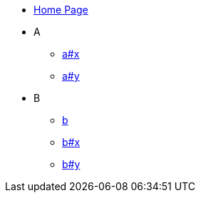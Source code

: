 * xref:index.adoc[Home Page]
* A
// ** xref:a.adoc[a]
** xref:a.adoc#x[a#x]
** xref:a.adoc#y[a#y]
* B
** xref:b.adoc[b]
** xref:b.adoc#x[b#x]
** xref:b.adoc#y[b#y]
